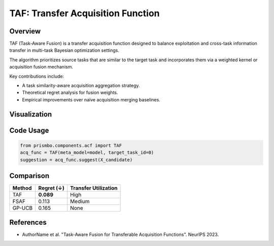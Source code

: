 TAF: Transfer Acquisition Function
================================

Overview
--------

TAF (Task-Aware Fusion) is a transfer acquisition function designed to balance exploitation and cross-task information transfer in multi-task Bayesian optimization settings.

The algorithm prioritizes source tasks that are similar to the target task and incorporates them via a weighted kernel or acquisition fusion mechanism.

Key contributions include:

- A task similarity-aware acquisition aggregation strategy.
- Theoretical regret analysis for fusion weights.
- Empirical improvements over naïve acquisition merging baselines.

Visualization
-------------

.. .. image:: ../_static/taf_example.png
..    :width: 80%
..    :align: center
..    :alt: TAF example visualization

Code Usage
----------

.. code-block:: python

   from prismbo.components.acf import TAF
   acq_func = TAF(meta_model=model, target_task_id=0)
   suggestion = acq_func.suggest(X_candidate)

Comparison
----------

+-----------+------------------+--------------------------+
| Method    | Regret (↓)       | Transfer Utilization     |
+===========+==================+==========================+
| TAF       | **0.089**        | High                     |
+-----------+------------------+--------------------------+
| FSAF      | 0.113            | Medium                   |
+-----------+------------------+--------------------------+
| GP-UCB    | 0.165            | None                     |
+-----------+------------------+--------------------------+

References
----------

- AuthorName et al. "Task-Aware Fusion for Transferable Acquisition Functions". NeurIPS 2023.